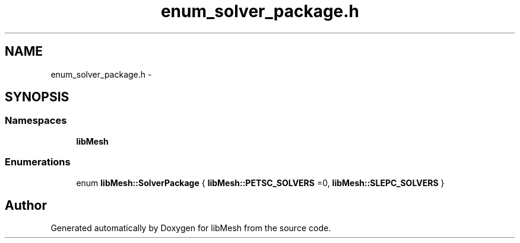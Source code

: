.TH "enum_solver_package.h" 3 "Tue May 6 2014" "libMesh" \" -*- nroff -*-
.ad l
.nh
.SH NAME
enum_solver_package.h \- 
.SH SYNOPSIS
.br
.PP
.SS "Namespaces"

.in +1c
.ti -1c
.RI "\fBlibMesh\fP"
.br
.in -1c
.SS "Enumerations"

.in +1c
.ti -1c
.RI "enum \fBlibMesh::SolverPackage\fP { \fBlibMesh::PETSC_SOLVERS\fP =0, \fBlibMesh::SLEPC_SOLVERS\fP }"
.br
.in -1c
.SH "Author"
.PP 
Generated automatically by Doxygen for libMesh from the source code\&.
